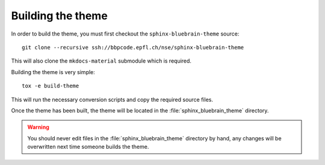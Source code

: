 Building the theme
==================

In order to build the theme, you must first checkout the
``sphinx-bluebrain-theme`` source::

   git clone --recursive ssh://bbpcode.epfl.ch/nse/sphinx-bluebrain-theme

This will also clone the ``mkdocs-material`` submodule which is required.

Building the theme is very simple::

   tox -e build-theme

This will run the necessary conversion scripts and copy the required source
files.

Once the theme has been built, the theme will be located in the
:file:`sphinx_bluebrain_theme` directory.

.. warning::

   You should never edit files in the :file:`sphinx_bluebrain_theme` directory
   by hand, any changes will be overwritten next time someone builds the theme.
